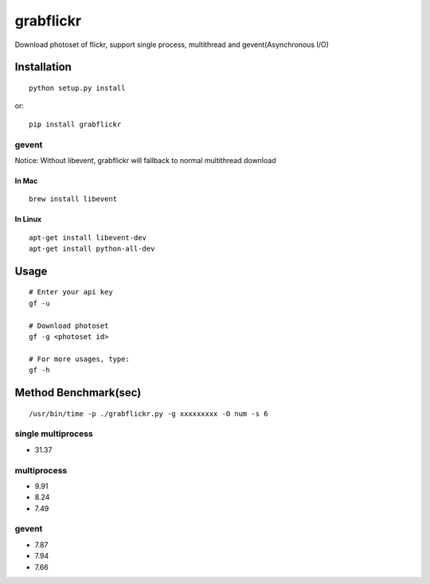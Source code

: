 grabflickr
==========
Download photoset of flickr, support single process, multithread and gevent(Asynchronous I/O)

Installation
------------
::

	python setup.py install

or::

    pip install grabflickr


gevent
~~~~~~

Notice: Without libevent, grabflickr will fallback to normal multithread download

In Mac
++++++
::

    brew install libevent

In Linux
++++++++
::

    apt-get install libevent-dev
    apt-get install python-all-dev 

Usage
-----
::

    # Enter your api key
    gf -u

    # Download photoset
    gf -g <photoset id>

    # For more usages, type:
    gf -h

Method Benchmark(sec)
----------------------------

:: 

    /usr/bin/time -p ./grabflickr.py -g xxxxxxxxx -O num -s 6

single multiprocess
~~~~~~~~~~~~~~~~~~~
* 31.37

multiprocess
~~~~~~~~~~~~
* 9.91
* 8.24
* 7.49

gevent
~~~~~~
* 7.87
* 7.94
* 7.66

